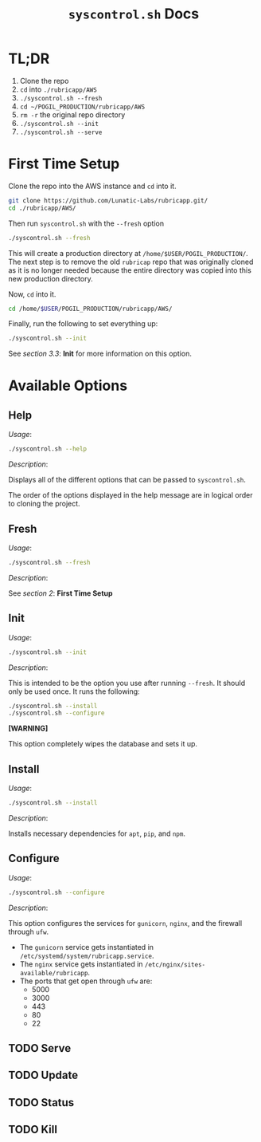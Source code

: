 #+TITLE: =syscontrol.sh= Docs

* TL;DR

1. Clone the repo
2. =cd= into =./rubricapp/AWS=
3. =./syscontrol.sh --fresh=
4. =cd ~/POGIL_PRODUCTION/rubricapp/AWS=
5. =rm -r= the original repo directory
6. =./syscontrol.sh --init=
7. =./syscontrol.sh --serve=

* First Time Setup

Clone the repo into the AWS instance and =cd= into it.

#+begin_src bash
git clone https://github.com/Lunatic-Labs/rubricapp.git/
cd ./rubricapp/AWS/
#+end_src

Then run =syscontrol.sh= with the =--fresh= option

#+begin_src bash
./syscontrol.sh --fresh
#+end_src

This will create a production directory at =/home/$USER/POGIL_PRODUCTION/=.
The next step is to remove the old =rubricap= repo that was originally
cloned as it is no longer needed because the entire directory was copied
into this new production directory.

Now, =cd= into it.

#+begin_src bash
cd /home/$USER/POGIL_PRODUCTION/rubricapp/AWS/
#+end_src

Finally, run the following to set everything up:

#+begin_src bash
./syscontrol.sh --init
#+end_src

See /section 3.3/: *Init* for more information on this option.

* Available Options

** Help

/Usage/:
#+begin_src bash
./syscontrol.sh --help
#+end_src

/Description/:

Displays all of the different options that can be passed to =syscontrol.sh=.

The order of the options displayed in the help message are in logical order
to cloning the project.

** Fresh

/Usage/:

#+begin_src bash
./syscontrol.sh --fresh
#+end_src

/Description/:

See /section 2/: *First Time Setup*

** Init

/Usage/:

#+begin_src bash
./syscontrol.sh --init
#+end_src

/Description/:

This is intended to be the option you use after running =--fresh=. It should only be used once. It runs the following:

#+begin_src bash
./syscontrol.sh --install
./syscontrol.sh --configure
#+end_src

*[WARNING]*

This option completely wipes the database and sets it up.

** Install

/Usage/:

#+begin_src bash
./syscontrol.sh --install
#+end_src

/Description/:

Installs necessary dependencies for =apt=, =pip=, and =npm=.

** Configure

/Usage/:

#+begin_src bash
./syscontrol.sh --configure
#+end_src

/Description/:

This option configures the services for =gunicorn=, =nginx=, and the firewall through =ufw=.

- The =gunicorn= service gets instantiated in =/etc/systemd/system/rubricapp.service=.
- The =nginx= service gets instantiated in =/etc/nginx/sites-available/rubricapp=.
- The ports that get open through =ufw= are:
  - 5000
  - 3000
  - 443
  - 80
  - 22

** TODO Serve



** TODO Update

** TODO Status

** TODO Kill


